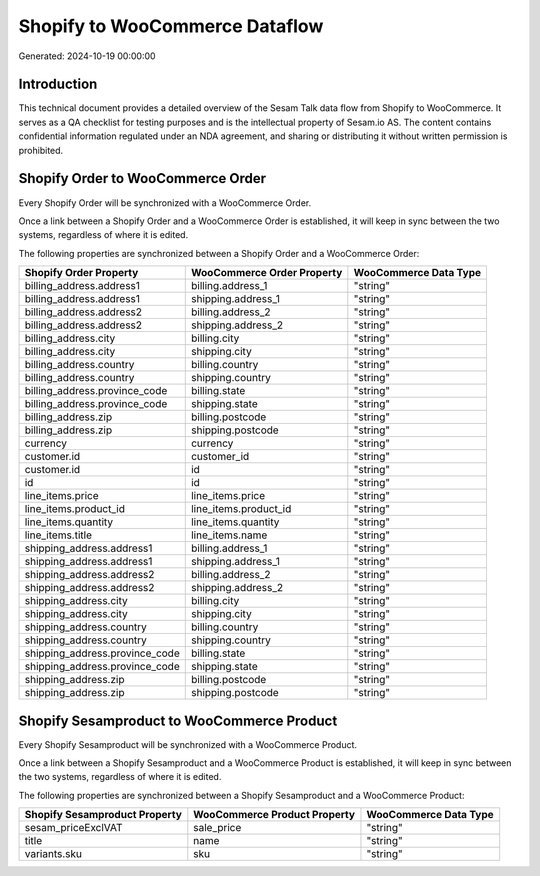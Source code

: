 ===============================
Shopify to WooCommerce Dataflow
===============================

Generated: 2024-10-19 00:00:00

Introduction
------------

This technical document provides a detailed overview of the Sesam Talk data flow from Shopify to WooCommerce. It serves as a QA checklist for testing purposes and is the intellectual property of Sesam.io AS. The content contains confidential information regulated under an NDA agreement, and sharing or distributing it without written permission is prohibited.

Shopify Order to WooCommerce Order
----------------------------------
Every Shopify Order will be synchronized with a WooCommerce Order.

Once a link between a Shopify Order and a WooCommerce Order is established, it will keep in sync between the two systems, regardless of where it is edited.

The following properties are synchronized between a Shopify Order and a WooCommerce Order:

.. list-table::
   :header-rows: 1

   * - Shopify Order Property
     - WooCommerce Order Property
     - WooCommerce Data Type
   * - billing_address.address1
     - billing.address_1
     - "string"
   * - billing_address.address1
     - shipping.address_1
     - "string"
   * - billing_address.address2
     - billing.address_2
     - "string"
   * - billing_address.address2
     - shipping.address_2
     - "string"
   * - billing_address.city
     - billing.city
     - "string"
   * - billing_address.city
     - shipping.city
     - "string"
   * - billing_address.country
     - billing.country
     - "string"
   * - billing_address.country
     - shipping.country
     - "string"
   * - billing_address.province_code
     - billing.state
     - "string"
   * - billing_address.province_code
     - shipping.state
     - "string"
   * - billing_address.zip
     - billing.postcode
     - "string"
   * - billing_address.zip
     - shipping.postcode
     - "string"
   * - currency
     - currency
     - "string"
   * - customer.id
     - customer_id
     - "string"
   * - customer.id
     - id
     - "string"
   * - id
     - id
     - "string"
   * - line_items.price
     - line_items.price
     - "string"
   * - line_items.product_id
     - line_items.product_id
     - "string"
   * - line_items.quantity
     - line_items.quantity
     - "string"
   * - line_items.title
     - line_items.name
     - "string"
   * - shipping_address.address1
     - billing.address_1
     - "string"
   * - shipping_address.address1
     - shipping.address_1
     - "string"
   * - shipping_address.address2
     - billing.address_2
     - "string"
   * - shipping_address.address2
     - shipping.address_2
     - "string"
   * - shipping_address.city
     - billing.city
     - "string"
   * - shipping_address.city
     - shipping.city
     - "string"
   * - shipping_address.country
     - billing.country
     - "string"
   * - shipping_address.country
     - shipping.country
     - "string"
   * - shipping_address.province_code
     - billing.state
     - "string"
   * - shipping_address.province_code
     - shipping.state
     - "string"
   * - shipping_address.zip
     - billing.postcode
     - "string"
   * - shipping_address.zip
     - shipping.postcode
     - "string"


Shopify Sesamproduct to WooCommerce Product
-------------------------------------------
Every Shopify Sesamproduct will be synchronized with a WooCommerce Product.

Once a link between a Shopify Sesamproduct and a WooCommerce Product is established, it will keep in sync between the two systems, regardless of where it is edited.

The following properties are synchronized between a Shopify Sesamproduct and a WooCommerce Product:

.. list-table::
   :header-rows: 1

   * - Shopify Sesamproduct Property
     - WooCommerce Product Property
     - WooCommerce Data Type
   * - sesam_priceExclVAT
     - sale_price
     - "string"
   * - title
     - name
     - "string"
   * - variants.sku
     - sku
     - "string"

